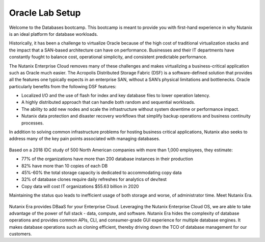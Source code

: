 .. _labsetup:

----------------------
Oracle Lab Setup
----------------------

Welcome to the Databases bootcamp. This bootcamp is meant to provide you with first-hand experience in why Nutanix is an ideal platform for database workloads.

Historically, it has been a challenge to virtualize Oracle because of the high cost of traditional virtualization stacks and the impact that a SAN-based architecture can have on performance. Businesses and their IT departments have constantly fought to balance cost, operational simplicity, and consistent predictable performance.

The Nutanix Enterprise Cloud removes many of these challenges and makes virtualizing a business-critical application such as Oracle much easier. The Acropolis Distributed Storage Fabric (DSF) is a software-defined solution that provides all the features one typically expects in an enterprise SAN, without a SAN’s physical limitations and bottlenecks. Oracle particularly benefits from the following DSF features:

- Localized I/O and the use of flash for index and key database files to lower operation latency.
- A highly distributed approach that can handle both random and sequential workloads.
- The ability to add new nodes and scale the infrastructure without system downtime or performance impact.
- Nutanix data protection and disaster recovery workflows that simplify backup operations and business continuity processes.

In addition to solving common infrastructure problems for hosting business critical applications, Nutanix also seeks to address many of the key pain points associated with managing databases.

.. figure:: images/4.png

Based on a 2018 IDC study of 500 North American companies with more than 1,000 employees, they estimate:

- 77% of the organizations have more than 200 database instances in their production
- 82% have more than 10 copies of each DB
- 45%-60% the total storage capacity is dedicated to accommodating copy data
- 32% of database clones require daily refreshes for analytics of dev/test
- Copy data will cost IT organizations $55.63 billion in 2020

Maintaining the status quo leads to inefficient usage of both storage and worse, of administrator time. Meet Nutanix Era.

.. figure:: images/5.png

Nutanix Era provides DBaaS for your Enterprise Cloud. Leveraging the Nutanix Enterprise Cloud OS, we are able to take advantage of the power of full stack - data, compute, and software. Nutanix Era hides the complexity of database operations and provides common APIs, CLI, and consumer-grade GUI experience for multiple database engines. It makes database operations such as cloning efficient, thereby driving down the TCO of database management for our customers.



..  Configuring a Project
  +++++++++++++++++++++

  In this lab you will leverage multiple pre-built Calm Blueprints to provision your applications...

  #. In **Prism Central**, select :fa:`bars` **> Services > Calm**.\

  #. Select **Projects** from the left-hand menu and click **+ Create Project**.

     .. figure:: images/2.png

  #. Fill out the following fields:

     - **Project Name** - *UserXX*\ -Project
     - Under **Users, Groups, and Roles**, select **+ User**
        - **Name** - Administrators
        - **Role** - Project Admin
        - **Action** - Save
     - Under **Infrastructure**, select **Select Provider > Nutanix**
     - Click **Select Clusters & Subnets**
     - Select *Your Assigned Cluster*
     - Under **Subnets**, select **Primary**, **Secondary**, and click **Confirm**
     - Mark **Primary** as the default network by clicking the :fa:`star`

     .. figure:: images/3.png

  #. Click **Save & Configure Environment**.

  Deploying a Windows Tools VM
  ++++++++++++++++++++++++++++

  Some exercises in this track will depend on leveraging the Windows Tools VM. Follow the below steps to provision your personal VM from a disk image.

  #. In **Prism Central**, select :fa:`bars` **> Virtual Infrastructure > VMs**.

  #. Click **+ Create VM**.

  #. Fill out the following fields to complete the user VM request:

     - **Name** - *UserXX*\ -WinToolsVM
     - **Description** - Manually deployed Tools VM
     - **vCPU(s)** - 2
     - **Number of Cores per vCPU** - 1
     - **Memory** - 4 GiB

     - Select **+ Add New Disk**
        - **Type** - DISK
        - **Operation** - Clone from Image Service
        - **Image** - WinToolsVM.qcow2
        - Select **Add**

     - Select **Add New NIC**
        - **VLAN Name** - Secondary
        - Select **Add**

  #. Click **Save** to create the VM.

  #. Power on your *UserXX*\ **-WinToolsVM**.
